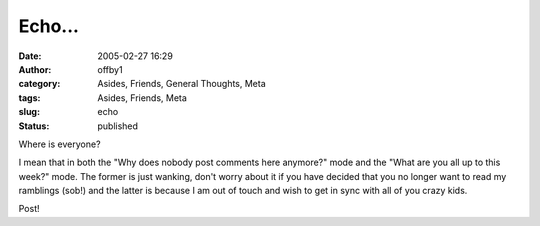 Echo...
#######
:date: 2005-02-27 16:29
:author: offby1
:category: Asides, Friends, General Thoughts, Meta
:tags: Asides, Friends, Meta
:slug: echo
:status: published

Where is everyone?

I mean that in both the "Why does nobody post comments here anymore?"
mode and the "What are you all up to this week?" mode. The former is
just wanking, don't worry about it if you have decided that you no
longer want to read my ramblings (sob!) and the latter is because I am
out of touch and wish to get in sync with all of you crazy kids.

Post!
